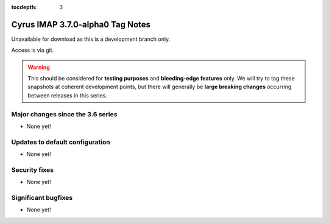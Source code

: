 :tocdepth: 3

=================================
Cyrus IMAP 3.7.0-alpha0 Tag Notes
=================================

Unavailable for download as this is a development branch only.

Access is via git.

.. warning::

    This should be considered for
    **testing purposes** and **bleeding-edge features** only. We will try to
    tag these snapshots at coherent development points, but there will
    generally be **large breaking changes** occurring between releases in this
    series.

.. _relnotes-3.7.0-alpha0-changes:

Major changes since the 3.6 series
==================================

* None yet!

Updates to default configuration
================================

* None yet!

Security fixes
==============

* None yet!

Significant bugfixes
====================

* None yet!
